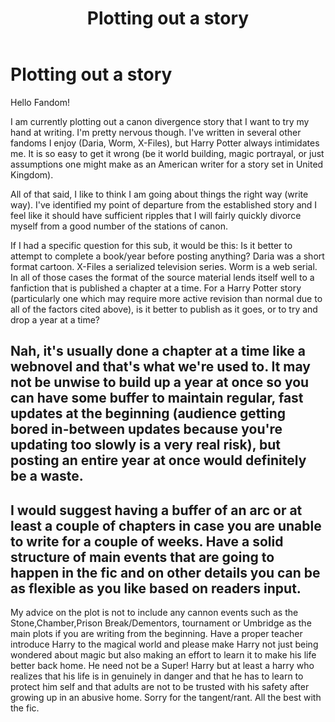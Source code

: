 #+TITLE: Plotting out a story

* Plotting out a story
:PROPERTIES:
:Author: Dalai_Java
:Score: 3
:DateUnix: 1543476672.0
:DateShort: 2018-Nov-29
:FlairText: Discussion
:END:
Hello Fandom!

I am currently plotting out a canon divergence story that I want to try my hand at writing. I'm pretty nervous though. I've written in several other fandoms I enjoy (Daria, Worm, X-Files), but Harry Potter always intimidates me. It is so easy to get it wrong (be it world building, magic portrayal, or just assumptions one might make as an American writer for a story set in United Kingdom).

All of that said, I like to think I am going about things the right way (write way). I've identified my point of departure from the established story and I feel like it should have sufficient ripples that I will fairly quickly divorce myself from a good number of the stations of canon.

If I had a specific question for this sub, it would be this: Is it better to attempt to complete a book/year before posting anything? Daria was a short format cartoon. X-Files a serialized television series. Worm is a web serial. In all of those cases the format of the source material lends itself well to a fanfiction that is published a chapter at a time. For a Harry Potter story (particularly one which may require more active revision than normal due to all of the factors cited above), is it better to publish as it goes, or to try and drop a year at a time?


** Nah, it's usually done a chapter at a time like a webnovel and that's what we're used to. It may not be unwise to build up a year at once so you can have some buffer to maintain regular, fast updates at the beginning (audience getting bored in-between updates because you're updating too slowly is a very real risk), but posting an entire year at once would definitely be a waste.
:PROPERTIES:
:Author: Achille-Talon
:Score: 3
:DateUnix: 1543487678.0
:DateShort: 2018-Nov-29
:END:


** I would suggest having a buffer of an arc or at least a couple of chapters in case you are unable to write for a couple of weeks. Have a solid structure of main events that are going to happen in the fic and on other details you can be as flexible as you like based on readers input.

My advice on the plot is not to include any cannon events such as the Stone,Chamber,Prison Break/Dementors, tournament or Umbridge as the main plots if you are writing from the beginning. Have a proper teacher introduce Harry to the magical world and please make Harry not just being wondered about magic but also making an effort to learn it to make his life better back home. He need not be a Super! Harry but at least a harry who realizes that his life is in genuinely in danger and that he has to learn to protect him self and that adults are not to be trusted with his safety after growing up in an abusive home. Sorry for the tangent/rant. All the best with the fic.
:PROPERTIES:
:Author: calyptoz
:Score: 1
:DateUnix: 1543499457.0
:DateShort: 2018-Nov-29
:END:
